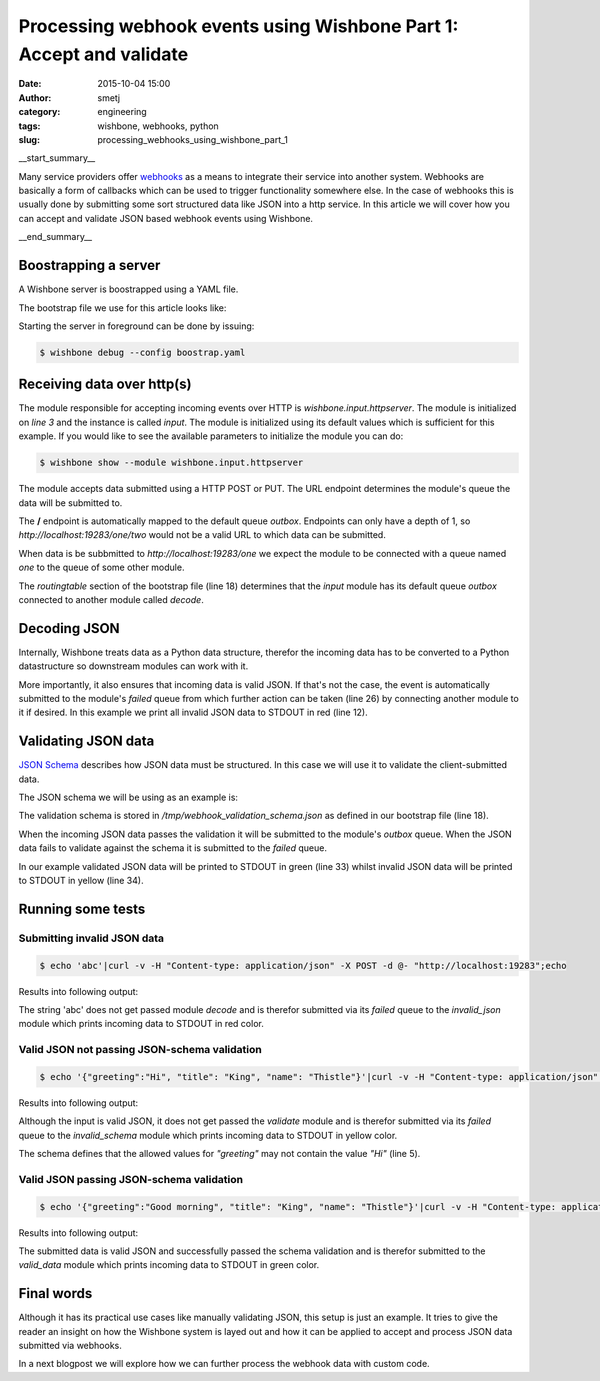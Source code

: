 Processing webhook events using Wishbone Part 1: Accept and validate
####################################################################
:date: 2015-10-04 15:00
:author: smetj
:category: engineering
:tags: wishbone, webhooks, python
:slug: processing_webhooks_using_wishbone_part_1

__start_summary__

Many service providers offer `webhooks`_ as a means to integrate their service
into another system.  Webhooks are basically a form of callbacks which can be
used to trigger functionality somewhere else.  In the case of webhooks this is
usually done by submitting some sort structured data like JSON into a http
service. In this article we will cover how you can accept and validate JSON
based webhook events using Wishbone.

__end_summary__

Boostrapping a server
---------------------

A Wishbone server is boostrapped using a YAML file.

The bootstrap file we use for this article looks like:

.. code-block:: yaml
  :linenos:

  ---
  modules:
    input:
      module: wishbone.input.httpserver

    decode:
      module: wishbone.decode.json

    validate:
      module: wishbone.function.jsonvalidate
      arguments:
        schema: /tmp/webhook_validation_schema.json

    invalid_json:
      module: wishbone.output.stdout
      arguments:
        prefix: "Invalid Data: "
        foreground_color: RED

    invalid_schema:
      module: wishbone.output.stdout
      arguments:
        prefix: "Failed schema validation: "
        foreground_color: YELLOW

    valid_data:
      module: wishbone.output.stdout
      arguments:
        prefix: "Valid data: "
        foreground_color: GREEN

  routingtable:
    - input.outbox    -> decode.inbox
    - decode.outbox   -> validate.inbox
    - decode.failed   -> invalid_json.inbox
    - validate.outbox -> valid_data.inbox
    - validate.failed -> invalid_schema.inbox
  ...

Starting the server in foreground can be done by issuing:

.. code-block:: sh

  $ wishbone debug --config boostrap.yaml


Receiving data over http(s)
---------------------------

The module responsible for accepting incoming events over HTTP is
*wishbone.input.httpserver*.  The module is initialized on *line 3* and the
instance is called *input*.  The module is initialized using its default
values which is sufficient for this example.  If you would like to see the
available parameters to initialize the module you can do:

.. code-block:: sh

  $ wishbone show --module wishbone.input.httpserver

The module accepts data submitted using a HTTP POST or PUT.  The URL endpoint
determines the module's queue the data will be submitted to.

The **/** endpoint is automatically mapped to the default queue *outbox*.
Endpoints can only have a depth of 1, so *http://localhost:19283/one/two*
would not be a valid URL to which data can be submitted.

When data is be subbmitted to *http://localhost:19283/one* we expect the
module to be connected with a queue named *one* to the queue of some other
module.

The *routingtable* section of the bootstrap file (line 18) determines that the
*input* module has its default queue *outbox* connected to another module
called *decode*.

Decoding JSON
-------------

Internally, Wishbone treats data as a Python data structure, therefor the
incoming data has to be converted to a Python datastructure so downstream
modules can work with it.

More importantly, it also ensures that incoming data is valid JSON.  If that's
not the case, the event is automatically submitted to the module's *failed*
queue from which further action can be taken (line 26) by connecting another
module to it if desired. In this example we print all invalid JSON data to
STDOUT in red (line 12).

Validating JSON data
--------------------

`JSON Schema`_ describes how JSON data must be structured.  In this case we
will use it to validate the client-submitted data.

The JSON schema we will be using as an example is:

.. code-block:: json
  :linenos:

  {
    "type": "object",
    "properties": {
      "greeting": {
        "enum": [
          "Good morning",
          "Good afternoon",
          "Good evening",
          "Good night"
        ],
        "type": "string"
      },
      "name": {
        "type": "string"
      },
      "title": {
        "type": "string"
      }
    },
    "additionalProperties": false,
    "required": [
      "greeting",
      "title",
      "name"
    ]
  }

The validation schema is stored in */tmp/webhook_validation_schema.json* as
defined in our bootstrap file (line 18).

When the incoming JSON data passes the validation it will be submitted to the
module's *outbox* queue.  When the JSON data fails to validate against the
schema it is submitted to the *failed* queue.

In our example validated JSON data will be printed to STDOUT in green (line
33) whilst invalid JSON data will be printed to STDOUT in yellow (line 34).


Running some tests
------------------

Submitting invalid JSON data
~~~~~~~~~~~~~~~~~~~~~~~~~~~~

.. code-block:: sh

  $ echo 'abc'|curl -v -H "Content-type: application/json" -X POST -d @- "http://localhost:19283";echo

Results into following output:

.. image:: pics/webhooks_part1_1.png
   :scale: 50 %
   :align: left


The string 'abc' does not get passed module *decode* and is therefor submitted
via its *failed* queue to the *invalid_json* module which prints incoming data
to STDOUT in red color.


Valid JSON not passing JSON-schema validation
~~~~~~~~~~~~~~~~~~~~~~~~~~~~~~~~~~~~~~~~~~~~~

.. code-block:: sh

  $ echo '{"greeting":"Hi", "title": "King", "name": "Thistle"}'|curl -v -H "Content-type: application/json" -X POST -d @- "http://localhost:19283"

Results into following output:

.. image:: pics/webhooks_part1_3.png
   :scale: 50 %
   :align: left


Although the input is valid JSON, it does not get passed the *validate* module
and is therefor submitted via its *failed* queue to the *invalid_schema*
module which prints incoming data to STDOUT in yellow color.

The schema defines that the allowed values for *"greeting"* may not contain
the value *"Hi"* (line 5).


Valid JSON passing JSON-schema validation
~~~~~~~~~~~~~~~~~~~~~~~~~~~~~~~~~~~~~~~~~

.. code-block:: sh

  $ echo '{"greeting":"Good morning", "title": "King", "name": "Thistle"}'|curl -v -H "Content-type: application/json" -X POST -d @- "http://localhost:19283";echo


Results into following output:

.. image:: pics/webhooks_part1_2.png
   :scale: 50 %
   :align: left

The submitted data is valid JSON and successfully passed the schema validation
and is therefor submitted to the *valid_data* module which prints incoming
data to STDOUT in green color.

Final words
-----------

Although it has its practical use cases like manually validating JSON, this
setup is just an example.  It tries to give the reader an insight on how the
Wishbone system is layed out and how it can be applied to accept and process
JSON data submitted via webhooks.

In a next blogpost we will explore how we can further process the webhook data
with custom code.

.. _webhooks: https://en.wikipedia.org/wiki/Webhook
.. _JSON Schema: http://json-schema.org/